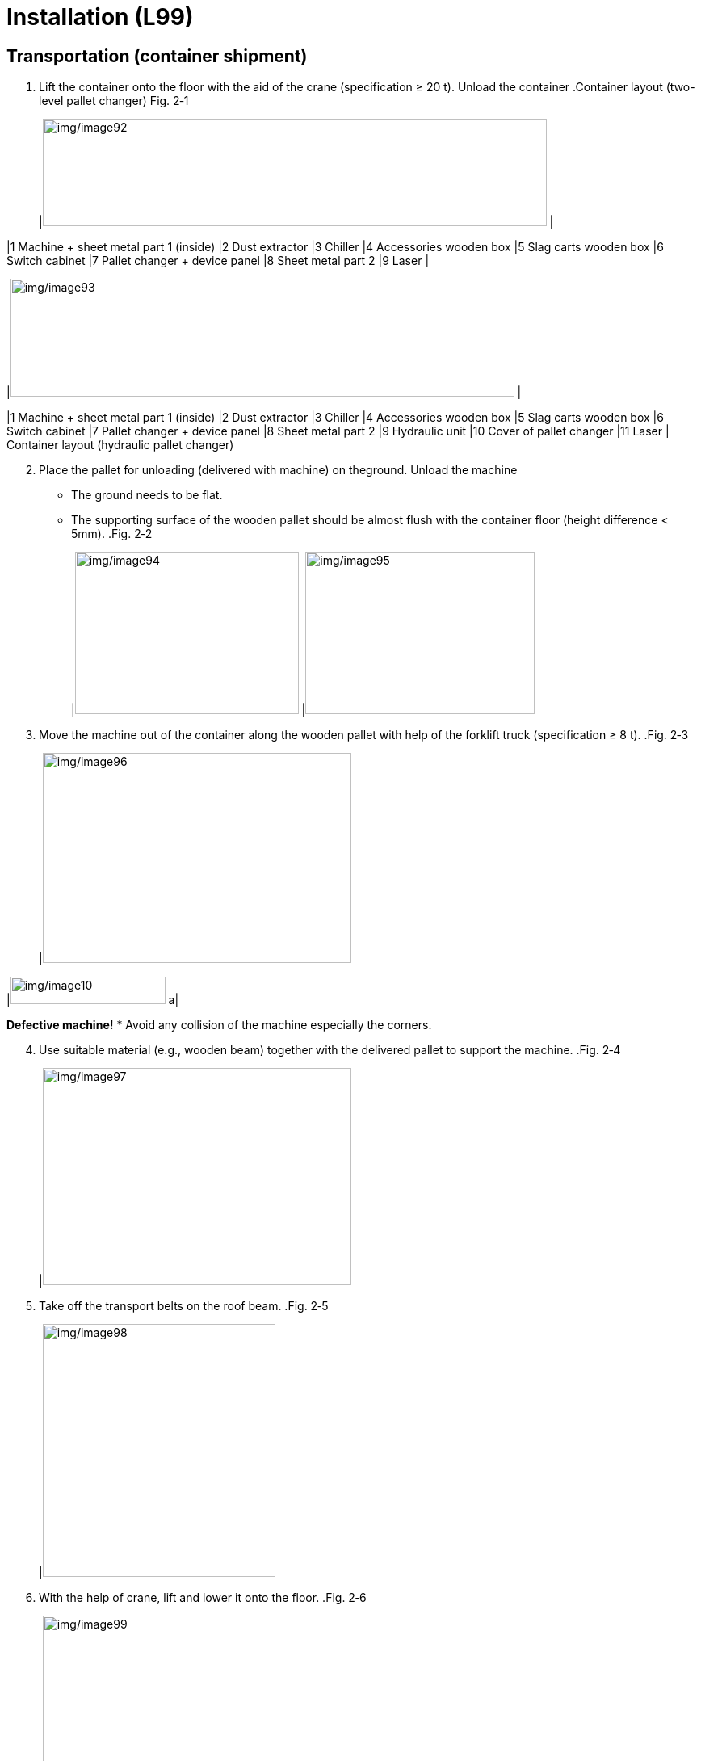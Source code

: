 
= Installation (L99)


== Transportation (container shipment)

[arabic]
. Lift the container onto the floor with the aid of the crane (specification ≥ 20 t).
Unload the container
.Container layout (two-level pallet changer) Fig. 2‑1
[width="100%",cols="50%,50%",options="header",]
|image:img/image92.png[img/image92,width=624,height=133] |

|1 Machine + sheet metal part 1 (inside) |2 Dust extractor
|3 Chiller |4 Accessories wooden box
|5 Slag carts wooden box |6 Switch cabinet
|7 Pallet changer + device panel |8 Sheet metal part 2
|9 Laser |
[width="100%",cols="50%,50%",options="header",]
|image:img/image93.png[img/image93,width=624,height=146] |

|1 Machine + sheet metal part 1 (inside) |2 Dust extractor
|3 Chiller |4 Accessories wooden box
|5 Slag carts wooden box |6 Switch cabinet
|7 Pallet changer + device panel |8 Sheet metal part 2
|9 Hydraulic unit |10 Cover of pallet changer
|11 Laser |
Container layout (hydraulic pallet changer)
[arabic, start=2]
. Place the pallet for unloading (delivered with machine) on theground.
Unload the machine
* The ground needs to be flat.
* The supporting surface of the wooden pallet should be almost flush with the container floor (height difference < 5mm).
.Fig. 2‑2
[width="100%",cols="48%,52%",options="header",]
|image:img/image94.png[img/image94,width=277,height=201] |image:img/image95.png[img/image95,width=284,height=201]

[arabic, start=3]
. Move the machine out of the container along the wooden pallet with help of the forklift truck (specification ≥ 8 t).
.Fig. 2‑3
[width="100%",cols="100%",options="header",]
|image:img/image96.png[img/image96,width=382,height=260]

[width="100%",cols="35%,65%",options="header",]
|image:img/image10.png[img/image10,width=192,height=34] a|

*Defective machine!*
* Avoid any collision of the machine especially the corners.
[arabic, start=4]
. Use suitable material (e.g., wooden beam) together with the delivered pallet to support the machine.
.Fig. 2‑4
[width="100%",cols="100%",options="header",]
|image:img/image97.png[img/image97,width=382,height=269]

[arabic, start=5]
. Take off the transport belts on the roof beam.
.Fig. 2‑5
[width="100%",cols="100%",options="header",]
|image:img/image98.png[img/image98,width=288,height=313]

[arabic, start=6]
. With the help of crane, lift and lower it onto the floor.
.Fig. 2‑6
[width="100%",cols="100%",options="header",]
|image:img/image99.png[img/image99,width=288,height=374]

[width="100%",cols="35%,65%",options="header",]
|image:img/image10.png[img/image10,width=192,height=34] a|

*Defective machine!*
* Check if the machine is tilted during the lifting work.
* Lower the machine onto the floor slowly.
[arabic, start=7]
. Remove three claddings in the order of 1 to 2.
.Fig. 2‑7
[width="100%",cols="100%",options="header",]
|image:img/image100.png[img/image100,width=382,height=187]

[arabic, start=8]
. Undo the screws at the 6x machine feet.
. Lift and lower the machine onto 4x armored rollers with the aid of crane.
* With the indoor crane, the transportation work would become much easier.
.Fig. 2‑8
[width="100%",cols="100%",options="header",]
|image:img/image101.png[img/image101,width=382,height=220]

[arabic, start=10]
. Transport machine to the installation site with the help of forklift truck.
. Use some suitable material to lay a slope at the exit of the container.
Unload the pallet changer
.Fig. 2‑9
[width="100%",cols="100%",options="header",]
|image:img/image102.png[img/image102,width=382,height=199]

[arabic, start=12]
. The forklift goes inside the container and move the wooden box of pallet changer out of the container.
* The forklift with a permitted transport weight of more than4 ton can be used.
* The height and width of the forklift must be less than the container’s.
.Fig. 2‑10
[width="100%",cols="100%",options="header",]
|image:img/image103.png[img/image103,width=336,height=356]

[arabic, start=13]
. Move the dust extractor out of the container with the forklift.
Unload the dust extractor,
laser &chiller
[width="100%",cols="35%,65%",options="header",]
|image:img/image10.png[img/image10,width=192,height=34] a|

*Defective dust extractor!*
* Be careful of the collision between dust extractor and roof when transporting the dust extractor.
.Unload the dust extractor Fig. 2‑11
[width="100%",cols="100%",options="header",]
|image:img/image104.png[img/image104,width=336,height=336]

[arabic, start=14]
. Move the laser out of the container.
[width="100%",cols="35%,65%",options="header",]
|image:img/image10.png[img/image10,width=192,height=34] a|

*Defective laser device!*
* Avoid any minor collision/vibration of the laser device.
* Set down the laser device at the installation site with utmost care.
[arabic, start=15]
. Move the chiller out of the container with the forklift.
[width="100%",cols="100%",options="header",]
|image:img/image105.png[img/image105,width=336,height=351]

Unload the chiller Fig. 2‑12
[arabic, start=16]
. Remove nails and then unload the wooden boxes above pallet changer with the aid of forklift.
Unload wooden boxes
above the pallet changer
.Remove nails Fig. 2‑13
[width="100%",cols="100%",options="header",]
|image:img/image106.png[img/image106,width=382,height=277]


== Removing, mounting protective plates

Plate order
.Left side of the machine Fig. 2‑14
[width="100%",cols="100%",options="header",]
|image:img/image107.png[img/image107,width=403,height=165]

.Right side of machine Fig. 2‑15
[width="100%",cols="100%",options="header",]
|image:img/image108.png[img/image108,width=403,height=179]

.Fig. 2‑16
[width="100%",cols="^50%,^50%",options="header",]
|image:img/image109.png[img/image109,width=292,height=222] |image:img/image110.png[img/image110,width=294,height=222]

|Front side of machine |Rear side of machine
* The protective plates without number can be removed separately.
[arabic]
. When removing the protective plates, always start with plate number 1.
Dismount and mount the
left side of the machine
[arabic, start=2]
. Remove the other protective plates in the specified order.
. Loosen screws on the respective protective plate.
. lift it up and off.
* No screws on the top.
.Fig. 2‑17
[width="100%",cols="100%",options="header",]
|image:img/image111.png[img/image111,width=624,height=267]

[arabic, start=5]
. When mounting, the protective plates are fitted in the reverseorder.
. Loosen the screws on the top.
Dismount and mount the
right side of machine, top
.Fig. 2‑18
[width="100%",cols="100%",options="header",]
|image:img/image112.jpg[img/image112,width=379,height=267]

[arabic, start=7]
. Loosen the screws on the front-right corner.
.Fig. 2‑19
[width="100%",cols="100%",options="header",]
|image:img/image113.png[img/image113,width=382,height=336]

[arabic, start=8]
. Lift the protective plate, thereby guiding it out of the function bar.
.Function bar Fig. 2‑20
[width="100%",cols="100%",options="header",]
|image:img/image114.png[img/image114,width=624,height=256]

[arabic, start=9]
. When mounting:
* Hang the protective plate on the supporting structure.
* Press the protective plates downwards and lock it into function bar.
[arabic, start=10]
. Remove the screws on the respective protective plates.
Dismount and mount the
right side of machine,
bottom
[arabic, start=11]
. Pull the protective plate downwards and remove it.
.Fig. 2‑21
[width="100%",cols="100%",options="header",]
|image:img/image115.png[img/image115,width=624,height=256]

* Curtain screens can be removed separately, or together with lower protective plates.
* To mount wedge mounts, only three protective lower plates need to be removed.
[arabic, start=12]
. When mounting, fit the protective plates in the reverse order.

== Drilling holes

.L99S02 machine Fig. 2‑22
[width="100%",cols="100%",options="header",]
|image:img/image116.png[img/image116,width=624,height=346]

The most recent released version of the drilling films is always located in the CAD library.
Drilling films in the CAD
library
*Drilling films*:
* X3: 93630-98-A10.
Condition
* The floor requirements at the installation site comply with the installation requirements.
Means, Tools, Materials
* HILTI drill with drill bit:
* Φ 22 mm (machine).
* Φ 24 mm (hydraulic pallet changer).
* Φ 10 mm (two-level pallet changer start post, light barriers).
* Φ 6 mm (cable ducts).
* Press-out device HDM 330 CR/CB (HILTIHit HY200), Mat. no. 1776480.
* HILTI multi-line/combination laser PM 4 with accessories:
* Laser, Mat. no. 1844156.
* Metric target plate, PMA 54, Mat. no. 1659753.
* Tripod PMA 29, Mat. no. 1789394.
* PUSA60 laser protective glasses, Mat no. 1659762.
* Drilling film.
* Do not put down the machine without wedge mounts or wooden beams.
* When using armored rollers, hydraulic hoisting jacks are req-uired to position and align the machine at the installation site.
[arabic]
. Mark the machine origin in accordance with the installation plan.
. Mark the longitudinal and transverse directions of the machine on the floor. Either:
* With the aid of a cross laser.
* Mark the lines on the floor by hand.
.Drilling template for L99X3 with Hydraulics Pallet Changer Fig. 2‑23
[width="100%",cols="34%,33%,33%",options="header",]
|image:img/image117.jpeg[img/image117,width=628,height=247] | |

|A Machine zero point |1 Drilling foil 1 |2 Drilling foil 2
* Drill the holes for the hydraulic pallet changer (S02) according to the foundation plan or after the hydraulic pallet changer is positioned.
* The bore holes for two-level pallet changer will be drilled later in “link:#installing-the-two-level-pallet-changer[Installing the two-level pallet changer]”, pg. xxx.
[arabic, start=3]
. Place drilling film 1 at the machine zero point and along the longitudinal and transverse direction.
.Fig. 2‑24
[width="100%",cols="100%",options="header",]
|image:img/image118.png[img/image118,width=382,height=238]

[arabic, start=4]
. Use adhesive tape to secure drilling film 1 to the floor on the front side.
. Carefully smooth out any creases from the front to the rear (e.g. using a brush), while at the same time making sure the foil is positioned correctly.
. Use adhesive tape to secure drilling film 1 to the floor on the lengthways side.
. Use the film markings to position and align drilling film 2.
. Use adhesive tape to secure drilling film 2 to the floor.
. Mark all bore holes which are designated on the floor as follows (see also key on the drilling film):
* Perform control measurements from the zero point to the furthest points (see foundation plan for dimensions).
* Perform diagonal control measurements to prevent trapezoidal displacement (see foundation plan for dimensions, tolerance ±2 mm).
[arabic, start=10]
. Detach the adhesive strips from the drilling templates and carefully roll them back up again.
. Drill all the bore holes for machine and hydraulic pallet changer.
* Φ 22 mm drill bit for machine.
* Φ 24 mm drill bit for hydraulic pallet changer.
* 125 mm drilling depth.
[arabic, start=12]
. Clean the bore holes thoroughly using a vacuum cleaner.
. Glue in the anchor for the machine and the pallet changer, using a L-square to ensure the screw is vertical to the floor in X and Y directions.
.Fig. 2‑25
[width="100%",cols="50%,50%",options="header",]
|image:img/image119.png[img/image119,width=382,height=256] |

|1 Bolt |2 Anchor
[arabic, start=14]
. Remove the excess glue on the floor after it has completely solidified.
. Before positioning the machine, use a crossline laser to levelthe installation points of the anchors.
* Draw all measured points on a piece of paper. The highest position is marked as "0". Use the 2 mm thick shim plates according to the values to align other points to an accuracy of ±1 mm.
[arabic, start=16]
. Adjust each wedge mount to the lowest limit.
. Place a 10 mm thick plate under all wedge mounts.
.Fig. 2‑26
[width="100%",cols="50%,50%",options="header",]
|image:img/image120.png[img/image120,width=382,height=188] |

|1 Shim plates (if necessary) |2 The 10 mm thick plate

== Positioning the machine

Conditions
* Holes have been drilled according to the installation plan (see “link:#drilling-holes[Drilling holes]”, pg. xxx).
* The cover sheets for access to wedge mounts have been disassembled (see “link:#removing-mounting-protective-plates[Removing&#44; mounting protective plates]”, pg. xxx).
Means, Tools, Materials
* Standard tool set, mat. no. 0135600.
[width="100%",cols="35%,65%",options="header",]
|image:img/image2.png[img/image2,width=192,height=33] a|

*Risk of injury due to oscillating machine!*
* Do not step on the machine if it is hanging on the crane.
[arabic]
. Transport the machine to installation site with the aid of forklift or indoor crane.
Position the machine
* For domestic version, the wooden beam of switch cabinetmust be removed before positioning the machine.
[arabic, start=2]
. Position the machine and lower it onto the wedge mounts L1/L3/L4/L6 (L2 and L5 must not touch the machine).
.Installation points for L99S02 machine Fig. 2‑27
[width="100%",cols="100%",options="header",]
|image:img/image116.png[img/image116,width=624,height=346]

.Three disassembled cover sheets Fig. 2‑28
[width="100%",cols="100%",options="header",]
|image:img/image121.png[img/image121,width=382,height=192]

[arabic, start=3]
. Make sure the bolts can be screwed into anchors and there must be a gap between the bolt and the machine feet.
. Screw the bolts along with eccentric disk, three washers and lock nut, but do not yet tighten.
.Fig. 2‑29
[width="100%",cols="100%",options="header",]
|image:img/image122.png[img/image122,width=382,height=255]

[arabic, start=5]
. Align the machine in X and Y directions.
* Zero line is the cladding edge not the machine edge.
* A crowbar is needed to move the machine.
.Fig. 2‑30
[width="100%",cols="100%",options="header",]
|image:img/image123.png[img/image123,width=382,height=264]

[arabic, start=6]
. Label the position of the transport belts.
. Remove the transport belts.
.Fig. 2‑31
[width="100%",cols="100%",options="header",]
|image:img/image124.png[img/image124,width=382,height=227]

[arabic, start=8]
. Remove the eyebolts (2x) on left side.
.Fig. 2‑32
[width="100%",cols="100%",options="header",]
|image:img/image125.png[img/image125,width=382,height=230]

[arabic, start=9]
. Remove transport securing device at the left and right of the X axis.
.X axis transport securing device Fig. 2‑33
[width="100%",cols="100%",options="header",]
|image:img/image126.png[img/image126,width=382,height=235]

[arabic, start=10]
. Remove the transport securing device of the Y axis.
.Y axis transport securing device Fig. 2‑34
[width="100%",cols="100%",options="header",]
|image:img/image127.png[img/image127,width=382,height=276]

[arabic, start=11]
. Tighten the two screws to fix the protective cover.
* Loctite 243 must be used.
.Fig. 2‑35
[width="100%",cols="100%",options="header",]
|image:img/image128.png[img/image128,width=382,height=286]


== Installing left machine frame and X chain (container shipment)

Conditions
* The machine has been positioned correctly.
[width="100%",cols="35%,65%",options="header",]
|image:img/image2.png[img/image2,width=192,height=33] a|

*Risk of the injury due to the heavy machine frame!*
* Do not install the left machine frame by less than two people.
[arabic]
. Fit four supporting brackets and check the leveling of them.
Assemble the left
supporting structure
.Supporting brackets (4x) Fig. 2‑36
[width="100%",cols="100%",options="header",]
|image:img/image129.png[img/image129,width=382,height=179]

[arabic, start=2]
. Assemble the left frame one after another.
* Guide the left frame into the lower screws.
* Fit the left frame to the supporting brackets.
* Screw in the other screws for the frame.
.Disassembled parts for L99X3 Fig. 2‑37
[width="100%",cols="50%,50%",options="header",]
|image:img/image130.png[img/image130,width=382,height=395] |

|1 Machine frame, rear |2 Machine frame, front
.Fit left frame Fig. 2‑38
[width="100%",cols="100%",options="header",]
|image:img/image131.png[img/image131,width=382,height=205]

.Screws for left frame Fig. 2‑39
[width="100%",cols="100%",options="header",]
|image:img/image132.png[img/image132,width=382,height=257]

[arabic, start=3]
. Check the leveling for the left frame.
. Tighten all the screws.
. Remove the shipping supporting device.
Install X chain
[arabic, start=6]
. Remove two securing devices for X chain.
.Securing device Fig. 2‑40
[width="100%",cols="50%,50%",options="header",]
|image:img/image133.png[img/image133,width=382,height=243] |

|1 Shipping bracket |2 Securing device for X chain
[arabic, start=7]
. Shift the X chain outwards.
.Fig. 2‑41
[width="100%",cols="100%",options="header",]
|image:img/image134.png[img/image134,width=382,height=218]

[arabic, start=8]
. Fit the X cable holder to the motion unit.
* Two screws under the cable holder
.Fit the X cable holder Fig. 2‑42
[width="100%",cols="52%,48%",options="header",]
|image:img/image135.png[img/image135,width=319,height=268] |image:img/image136.png[img/image136,width=296,height=268]

[arabic, start=9]
. Using Loctite 243, fit the X chain to left cladding box.
.Fig. 2‑43
[width="100%",cols="100%",options="header",]
|image:img/image137.png[img/image137,width=382,height=199]

[arabic, start=10]
. Fit the instrument panel by screws.
Install the instrument panel
.Fig. 2‑44
[width="100%",cols="100%",options="header",]
|image:img/image138.png[img/image138,width=382,height=229]

[arabic, start=11]
. Fit the duct-holder on right side of the instrument panel.
.Fig. 2‑45
[width="100%",cols="100%",options="header",]
|image:img/image139.png[img/image139,width=382,height=207]


== Rough aligning

* Miniature level NT-11 (1/1000), mat. no. 1827157.
* Standard tool set, mat. no. 0135600.
* Wrench socket, long, 24 mm AF, mat. no. 0356860.
[arabic]
. Push the motion unit to the rear by hand in the middle.
Roughly aligning the
machine
* When the machine has no power supply, the motion unit can be moved manually only if the motor’s power supply cable is disconnected.
* Two people are recommended to manually move the motion unit.
.Power supply for X1&X2 motor Fig. 2‑46
[width="100%",cols="100%",options="header",]
|image:img/image11.png[img/image11,width=382,height=216]

[arabic, start=2]
. Remove the bellows of the guides in X direction and Y direction to ensure access to the measuring points.
* For all of the following values, see the inclination value column in the data sheet in the folder for the TRUMPF service engineer.
.Measuring points for L99X3 Fig. 2‑47
[width="100%",cols="100%",options="header",]
|image:img/image140.png[img/image140,width=566,height=688]

[arabic, start=3]
. Use a miniature level to adjust the machine at measuring points M2 (lengthwise), M7 (crosswise) and M5 (lengthwise) in accordance with the specified values listed in the folder for the TRUMPF service engineer.
* The miniature level must be zeroed first.
.Fig. 2‑48
[width="100%",cols="50%,50%",options="header",]
|image:img/image141.png[img/image141,width=382,height=279] |

|1 Measuring point display |2 Exterior markings for the miniature level
[arabic, start=4]
. Set the measuring point M2 by adjusting wedge mount L3 or L1.
.Miniature level on measuring point M2 Fig. 2‑49
[width="100%",cols="100%",options="header",]
|image:img/image142.png[img/image142,width=382,height=238]

[arabic, start=5]
. Set the measuring point M7 by adjusting wedge mount L4.
.Miniature level on measuring point M7 Fig. 2‑50
[width="100%",cols="100%",options="header",]
|image:img/image143.png[img/image143,width=382,height=259]

[arabic, start=6]
. Set the measuring point M5 by adjusting wedge mount L6.
.Miniature level on measuring point M5 Fig. 2‑51
[width="100%",cols="100%",options="header",]
|image:img/image144.png[img/image144,width=382,height=255]

[arabic, start=7]
. Check if there is a gap between the wedge mount and machine feet.
. If there is a gap, raise the corresponding wedge mount to touch the machine feet without changing the alignment.
* Position the dial gauge with a magnetic support on the machine and zero the dial gauge against the shim plate on the factory floor.
.Fig. 2‑52
[width="100%",cols="100%",options="header",]
|image:img/image145.jpeg[img/image145,width=382,height=397]

[arabic, start=9]
. Further work:
* Install switch cabinet.
* Install the dust extractor and the process cooler.
* Establish the gas and electrical connections.
* Install the laser.
* Lay the laser light cable.
* Finely align the machine.

== Installing switch cabinet

* Standard tool set, mat. no. 0135600.
* A magnetic spirit level.
[arabic]
. Remove the wooden pallet of the switch cabinet.
Container shipment
version
[arabic, start=2]
. Lower the switch cabinet onto the floor with the aid of forklift.
.Fig. 2‑53
[width="100%",cols="100%",options="header",]
|image:img/image146.png[img/image146,width=276,height=307]

[arabic, start=3]
. Position the switch cabinet in accordance with the installationlayout.
* Ensure accessibility to the wedge mount L3.
* The switch cabinet is about 10 mm away from the machine.
.Fig. 2‑54
[width="100%",cols="100%",options="header",]
|image:img/image147.png[img/image147,width=628,height=233]

[arabic, start=4]
. Fix the wheels and adjust the feet of switch cabinet (size 22mm) to ensure the wheels not touching the floor.
. Use a spirit level to check the switch cabinet for leveling and readjust four feet if necessary.
. Fit the cable entry to the switch cabinet.
.Fig. 2‑55
[width="100%",cols="100%",options="header",]
|image:img/image148.png[img/image148,width=382,height=267]

* The cables through the cable entry will be connected in chapter “link:#establishing-gas-electrical-connection[Establishing gas & electrical connection]”, pg. xxx.
Condition
Domestic shipment
* The wooden beam for securing switch cabinet has been removed.
[arabic, start=7]
. Adjust four feet of the switch cabinet (size 22 mm) to ensure they touch the floor.
. Remove the securing belts and brackets for the switch cabinet.
.Fig. 2‑56
[width="100%",cols="100%",options="header",]
|image:img/image149.png[img/image149,width=382,height=254]

[arabic, start=9]
. Check the position of the machine:
* Ensure accessibility to the wedge mount L3.
* The switch cabinet is approximately 10 mm away from the machine.
.Fig. 2‑57
[width="100%",cols="100%",options="header",]
|image:img/image150.png[img/image150,width=382,height=229]

[arabic, start=10]
. Use a spirit level to check the switch cabinet for leveling and readjust four feet if necessary.
. Fix the cable holder at the bottom of the switch cabinet and align the cables.
.Cable holder Fig. 2‑58
[width="100%",cols="100%",options="header",]
|image:img/image151.png[img/image151,width=382,height=217]


== Installing the dust extractor and chiller

* Standard tool set, mat. no. 0135600.
Install the dust extractor
[arabic]
. Position dust extractor according to the installation layout.
.Fig. 2‑59
[width="100%",cols="100%",options="header",]
|image:img/image152.png[img/image152,width=624,height=304]

[arabic, start=2]
. Mount and connect the suction tubes, using the bracket to support it.
.Fig. 2‑60
[width="100%",cols="100%",options="header",]
|image:img/image153.png[img/image153,width=382,height=258]

[arabic, start=3]
. Position the cable ducts between dust extractor and process cooler.
. Lay all the cables and compressed air line in the cable ducts.
.Example Fig. 2‑61
[width="100%",cols="100%",options="header",]
|image:img/image154.png[img/image154,width=382,height=162]

[arabic, start=5]
. Connect the ground cable.
.Grounding Fig. 2‑62
[width="100%",cols="100%",options="header",]
|image:img/image155.png[img/image155,width=382,height=195]

[arabic, start=6]
. Connect the compressed air line to compressed air distribution.
.Compressed air distribution Fig. 2‑63
[width="100%",cols="100%",options="header",]
|image:img/image156.png[img/image156,width=382,height=195]

[arabic, start=7]
. Connect the cables of the dust extractor inside the switch cabinet according to marks.
.Terminal for the dust extractor Fig. 2‑64
[width="100%",cols="100%",options="header",]
|image:img/image157.png[img/image157,width=336,height=226]

[arabic, start=8]
. Position the chiller according to the installation layout.
Install the chiller
.Fig. 2‑65
[width="100%",cols="100%",options="header",]
|image:img/image158.png[img/image158,width=288,height=331]

* Due to different device widths of the auxiliary units, this could not be set up flush.
* The intended breakouts in cable ducts only fit if the instal-laion is done in accordance with the installation layout.
[arabic, start=9]
. Position the cable ducts between the machine, laser and chiller.
.Fig. 2‑66
[width="100%",cols="100%",options="header",]
|image:img/image159.png[img/image159,width=382,height=215]

[arabic, start=10]
. Lay the water hoses in the cable ducts.
. Connect the water hoses to the connector of the machine cooling line.
.Fig. 2‑67
[width="100%",cols="100%",options="header",]
|image:img/image160.png[img/image160,width=382,height=277]

.Connector of machine cooling line Fig. 2‑68
[width="100%",cols="100%",options="header",]
|image:img/image161.png[img/image161,width=382,height=213]

* The cooling line between the chiller and the laser is connected in chapter “link:#unloading-and-installing-the-laser-device-fd91[Unloading and installing the laser device (FD90/FD91)]”, pg. xxx.
[arabic, start=12]
. Bring the cables of the chiller into the switch cabinet and connect them according to the marks.
.Fig. 2‑69
[width="100%",cols="50%,50%",options="header",]
|image:img/image162.png[img/image162,width=187,height=249] |image:img/image163.png[img/image163,width=187,height=249]

[arabic, start=13]
. Fill the DI water in the chiller’s tank.
* For the DI water requirement, see the Installation conditions of the machine.
[arabic, start=14]
. Remove the cover of the chiller.
. Bleed the pump with the aid of vent plug.
.Vent plug Fig. 2‑70
[width="100%",cols="100%",options="header",]
|image:img/image164.png[img/image164,width=288,height=255]

[arabic, start=16]
. Put the chiller into operation (see “link:#putting-the-chiller-into-operation[Putting the chiller into ope-ration]”, pg. xxx).

== Establishing gas & electrical connection

* Standard tool set, mat. no. 0135600.
[arabic]
. Connect oxygen, nitrogen, sealing gas and compressed air line from machine to the instrument panel.
Establish gas & lubricationoil connection
(only container shipment)
[arabic, start=2]
. Connect the hoses for lubrication system.
.Fig. 2‑71
[width="100%",cols="50%,50%",options="header",]
|image:img/image165.png[img/image165,width=382,height=241] |

|1 compressed air |2 nitrogen
|3 oxygen |4 sealing gas
|5 lubrication oil hoses |
* No sealing gas for KL59 until 6kw.
* No sealing gas for BM111.
[arabic, start=3]
. Connect the cutting gas line inside the chain holder.
.Fig. 2‑72
[width="100%",cols="100%",options="header",]
|image:img/image166.png[img/image166,width=382,height=232]

[arabic, start=4]
. Connect the cables going through the cable entry:
Establish electrical
connections
(only container shipment)
* Lay the CANBUS (purple) and EtherCAT (green) through the upper cable duct.
* Lay the four signal cables (grey and yellow) through the middle cable duct.
.Fig. 2‑73
[width="100%",cols="100%",options="header",]
|image:img/image167.png[img/image167,width=382,height=318]

* Cross wiring on the terminal is prohibited.
[arabic, start=5]
. Connect the CANBUS (only KL59).
.Connection for CANBUS (only KL59) Fig. 2‑74
[width="100%",cols="100%",options="header",]
|image:img/image168.png[img/image168,width=382,height=234]

[arabic, start=6]
. Connect cables on the terminal according to the label.
* Cross wiring on the terminal is prohibited.
.Fig. 2‑75
[width="100%",cols="100%",options="header",]
|image:img/image169.png[img/image169,width=382,height=189]

[arabic, start=7]
. Connect power cables as well as encoder cables from the cable entry to the four servo drives.
* Don’t disconnect the battery (if equipped) for the encoderwhile connecting the encoder cables.
.Fig. 2‑76
[width="100%",cols="100%",options="header",]
|image:img/image170.png[img/image170,width=382,height=280]

[arabic, start=8]
. Fit the encoder battery to Y and Z servo drive.
.Fig. 2‑77
[width="100%",cols="50%,50%",options="header",]
|image:img/image171.png[img/image171,width=382,height=321] |

|1 Y servo drive |2 Z servo drive
[arabic, start=9]
. Bring the cables in the machine opening into the switch cabinet.
.Fig. 2‑78
[width="100%",cols="50%,50%",options="header",]
|image:img/image172.png[img/image172,width=179,height=220] |image:img/image173.png[img/image173,width=181,height=220]

[arabic, start=10]
. Fix the cables and hoses with cable ties.
.Fig. 2‑79
[width="100%",cols="100%",options="header",]
|image:img/image174.png[img/image174,width=382,height=256]

[arabic, start=11]
. Pull the cables in the machine front-left foot into the switch cabinet.
.Cables in machine front-left foot Fig. 2‑80
[width="100%",cols="100%",options="header",]
|image:img/image175.png[img/image175,width=382,height=262]

[arabic, start=12]
. If necessary, roll up the excess cables respectively in the switch cabinet.
.Fig. 2‑81
[width="100%",cols="100%",options="header",]
|image:img/image176.png[img/image176,width=382,height=191]

[arabic, start=13]
. Connect all the cables inside the switch cabinet including ground cables according to the labels.
. Fit the warning lamp and have its cable connected.
.Fig. 2‑82
[width="100%",cols="100%",options="header",]
|image:img/image177.png[img/image177,width=336,height=321]

[arabic, start=15]
. Pull the oxygen, nitrogen and compressed air supply line to the instrument panel and connect them.
Establish gas supply
* Only connect the qualified gas.
* Purge gas hoses before connection.
.Fig. 2‑83
[width="100%",cols="50%,50%",options="header",]
|image:img/image178.png[img/image178,width=181,height=273] |image:img/image179.png[img/image179,width=183,height=273]

|1 compressed air |2 nitrogen
|3 oxygen |
[arabic, start=16]
. Bring the customer’s main power supply cables into position (specialist company for electrical installation) and have them connected to the main switch.
Establish main power
supply
* See installation condition in operator manual for power supply cable details.
.Fig. 2‑84
[width="100%",cols="100%",options="header",]
|image:img/image180.png[img/image180,width=382,height=312]

[arabic, start=17]
. Fit the power supply cables to the fixture.
.Power supply cable fixture Fig. 2‑85
[width="100%",cols="100%",options="header",]
|image:img/image181.png[img/image181,width=382,height=249]


== Unloading and installing the laser device (FD91)

Means, Tools, Materials
* Standard tool set, mat. no. 0135600.
* A magnetic spirit level.
[width="100%",cols="35%,65%",options="header",]
|image:img/image10.png[img/image10,width=192,height=34] a|

*Defective laser device!*
* Avoid any minor collision/vibration of the laser device.
* Set down the laser device at the installation site with utmost care.
[arabic]
. Unload the laser out of the container.
Unload the laser
(container shipment)
[arabic, start=2]
. Transport the laser to the installation site.
. Unpack the laser.
. Check the shockwatch indicator and tiltwatch label.
* The shock indicator turning red indicates too much vibration during transport.
* The balls in the tiltwatch label should be in the correct position.
.Fig. 2‑86
[width="100%",cols="100%",options="header",]
|image:img/image182.png[img/image182,width=382,height=212]

[arabic, start=5]
. Remove the transport belts and assistant securing wooden bars.
Unload the laser
(domestic shipment)
.Transport device Fig. 2‑87
[width="100%",cols="55%,45%",options="header",]
|image:img/image183.png[img/image183,width=382,height=240] |

|1 Assistant securing wooden bar |2 transport belts (2x)
|3 Assistant securing wooden bar |4 LLK and cables
[arabic, start=6]
. Cut off cable ties for cables and the LLK.
.Fig. 2‑88
[width="100%",cols="45%,55%",options="header",]
|image:img/image184.png[img/image184,width=265,height=249] |image:img/image185.png[img/image185,width=332,height=249]

[arabic, start=7]
. Using a crane or a forklift, lift the laser out of the transport device, meanwhile pay attention to the LLK and cables.
[width="100%",cols="35%,65%",options="header",]
|image:img/image10.png[img/image10,width=192,height=34] a|

*Defective LLK due to tight bend radius or twisting!*
* Do not go under the minimum bend radius of 100 mm.
* Do not twist the LLK.
[arabic, start=8]
. Remove the transport devices.
. Check the shock indicator and tiltwatch label.
* The shock indicator turning red indicates too much vibration during transport.
* The balls in the tiltwatch label should be in the correct position.
.Fig. 2‑89
[width="100%",cols="100%",options="header",]
|image:img/image182.png[img/image182,width=382,height=212]

[arabic, start=10]
. Position the laser according to the installation layout with the aid of forklift.
Position and connect the
laser device
* The wheels of the laser can be used for moving at the installation site.
[arabic, start=11]
. Fix the wheels of the laser.
. Use a spirit level to check the laser for leveling and adjust by shim plate if necessary.
. Lay water hoses between the chiller and laser, and then have them connected.
.Fig. 2‑90
[width="100%",cols="50%,50%",options="header",]
|image:img/image186.png[img/image186,width=288,height=311] |

|1 Cooling water, supply |2 Power supply
|3 Ethernet |4 EtherCAT
|5 Cooling water, return |6 Signal cables
|7 LLK |
* Pay attention to the cooling water supply and return.
* See the cooling water schematic for details.
* Interface (EtherNET, signal cables) depends on configurations.
[arabic, start=14]
. Open the door of the laser.
. Bring the chiller start signal cable into the laser and have it connected.
.Fig. 2‑91
[width="100%",cols="100%",options="header",]
|image:img/image187.png[img/image187,width=288,height=293]

[arabic, start=16]
. Close the door.
. Bring cables of the laser (except LLK) inside the switch cabinet and have them connected:
* Power supply cable and ground cable.
* Ethernet cable.
* EtherCAT cable.
* Signal cables.
.Power supply cable and ground cable Fig. 2‑92
[width="100%",cols="100%",options="header",]
|image:img/image188.png[img/image188,width=288,height=303]

.Fig. 2‑93
[width="100%",cols="^50%,^50%",options="header",]
|image:img/image189.png[img/image189,width=307,height=230] |image:img/image190.png[img/image190,width=307,height=230]

|Ethernet |EtherCAT
.Signal cables Fig. 2‑94
[width="100%",cols="100%",options="header",]
|image:img/image191.png[img/image191,width=382,height=179]

[arabic, start=18]
. Further work: Lay the laser light cable of TruFiber (see “link:#laying-of-trufiber-llk-with-cutting-unit[Laying of TruFiber LLK with cutting unit]”, pg. xxx).

== Laying of TruFiber LLK with cutting unit

Conditions
* Laser device was positioned.
* The left guard plates have been removed.
* The motion unit has been moved to the rear.
Means, Tools, Materials
* Cable ties.
[width="100%",cols="35%,65%",options="header",]
|image:img/image10.png[img/image10,width=192,height=34] a|

*Defective LLK due to tight bend radius or twisting!*
* Do not go under the minimum bend radius of 100mm.
* Position the LLK to be free of torsion.
[width="100%",cols="35%,65%",options="header",]
|image:img/image10.png[img/image10,width=192,height=34] a|

*Defective cutting unit due to opened cutting unit!*
* Do no separate the cutting unit from the LLK.
[arabic]
. Lay the laser light cable of TruFiber.
Lay LLK
(domestic shipment)
Lay the excess LLK in the cable duct, depending on your estimation.
.Fig. 2‑95
[width="100%",cols="100%",options="header",]
|image:img/image192.png[img/image192,width=382,height=209]

* Pay attention to the bending radius of LLK and don’t twistit either.
[arabic, start=2]
. Remove protective covers of the cutting unit.
Lay LLK with cutting unit
(container shipment)
[arabic, start=3]
. Remove the protective covers (black) from the motion unit.
.Fig. 2‑96
[width="100%",cols="100%",options="header",]
|image:img/image193.png[img/image193,width=382,height=225]

[arabic, start=4]
. Unroll the LLK and lay it straight to be free of tension and torsion.
.Fig. 2‑97
[width="100%",cols="100%",options="header",]
|image:img/image194.png[img/image194,width=382,height=400]

[arabic, start=5]
. Lay the excess LLK in the cable duct according to the mark or depending on your estimation.
.Fig. 2‑98
[width="100%",cols="61%,39%",options="header",]
|image:img/image192.png[img/image192,width=377,height=207] |image:img/image195.png[img/image195,width=232,height=207]

[arabic, start=6]
. Take the cutting unit (with LLK) from the protective foam.
. Carefully thread the cutting unit (with LLK) through the supporting structure.
.Fig. 2‑99
[width="100%",cols="100%",options="header",]
|image:img/image196.png[img/image196,width=382,height=284]

[arabic, start=8]
. Fit the cutting unit.
* For BM111, tighten four screws (17 Nm).
* For KL59, insert it to the flange adapter.
.Fig. 2‑100
[width="100%",cols="50%,>1%,>49%",options="header",]
|*BM111* a|
*KL59*
|image:img/image197.png[img/image197,width=268,height=316] |image:img/image198.png[img/image198,width=308,height=316] |

|1 Adapter plate | |3 Flange receptacle
|2 Signal amplifier | |
* If the signal amplifier of BM111 obstructs tightening the screws, dismantle it and reassemble it later.
[arabic, start=9]
. Guide LLK into Z energy chain.
. Place LLK along Y energy chain and secure it with clips.
. Place LLK along X energy chain and secure it with clips.
.Fig. 2‑101
[width="100%",cols="^34%,^33%,^33%",options="header",]
|image:img/image199.png[img/image199,width=195,height=264] |image:img/image200.png[img/image200,width=199,height=264] |image:img/image201.png[img/image201,width=195,height=264]

|Z energy chain |Y energy chain |X energy chain
[arabic, start=12]
. Remove the bellow segment of the LLK inside the Z energy chain.
.Fig. 2‑102
[width="100%",cols="100%",options="header",]
|image:img/image202.png[img/image202,width=255,height=289]

[arabic, start=13]
. Fix the LLK as well as compressed air and water hoses to duct-holder with cable ties.
.Fig. 2‑103
[width="100%",cols="100%",options="header",]
|image:img/image203.png[img/image203,width=382,height=263]

Establish connection for
[arabic, start=14]
. Connect cooling water hoses to the cutting unit.
* Cooling water supply and return can be arranged optionally.
[arabic, start=15]
. Connect the power supply cable, encoder cable and ground cable.
. Connect the compressed air and cutting gas.
.Fig. 2‑104
[width="100%",cols="53%,4%,43%",options="header",]
|image:img/image204.png[img/image204,width=265,height=288] |image:img/image205.png[img/image205,width=260,height=288] |

|1 Cooling water | |2 Power supply cable
|3 Encoder cable | |4 Cutting gas
|5 Compressed air | |6 PE
[arabic, start=17]
. Flush sealing gas line for 1 min with N~2~.
Establish connection for
[arabic, start=18]
. Connect the sealing gas line.
* No sealing gas for KL59 until 6 kw.
[arabic, start=19]
. Connect cooling water hoses to the LLK plug.
. Connect the remaining cables and hoses to the cutting unit：
* CAN bus.
* Compressed air.
* Cutting gas.
* Power supply.
.Fig. 2‑105
[width="100%",cols="55%,45%",options="header",]
|image:img/image206.png[img/image206,width=360,height=407] |

|1 Sealing gas (not equipped until 6 kw) |2 Cutting gas
|3 CoolLine (not equipped) |4 LLK
|5 Compressed air |6 CAN bus for motor of the collimator lens
|7 Cooling water |8 CAN bus for electronics of the cutting head
|9 Compressed air, lateral air blast |10 24V power supply
[arabic, start=21]
. Fix the cables and hoses with cable ties.
The follow-up work
[arabic, start=22]
. Mount the covers (black) of the motion unit.
. Mount the covers of the cutting unit.
. Check the beam tightness (see “link:#checking-the-beam-tightness[Checking the beam tightnes-s]”, pg. xxx).
. Switch on the machine.
. Carry out standard commissioning:
* Create a spot image in accordance with cutting unit (see "link:#creating-a-spot-image[Creating a spot image]", pg. xxx).
* Perform a tapeshot (see "link:#centering-the-beam-to-the-nozzle-tapeshot[Centering the beam to the noz-zle (Tapeshot)]", pg. xxx).
* Determine the focus position (see "link:#determining-the-focal-position[Determining the focal position]", pg. xxx).

== Fine aligning the machine

* The motion unit is already at the rear (X=3000).
* There is no gap between the wedge mount and the machine feet.
Means, Tools, Materials
* Miniature level NT-11 (1/1000), mat. no. 1827157.
− Optionally with BT extension retrofitting, mat. no. 2263603 (enables measurement outside the machine).
* Standard tool set, mat. no. 0135600.
* Standard measurement kit, mat. no. 0116140.
* Wrench socket, long, 24 mm AF, mat. no. 0356860.
* Wrench socket long, 19 mm AF, mat. no. 2090475.
* Longitudinal tolerance values: ±0.01 mm.
* Transverse values tolerance (M7, rear and front at X=400 mm): ±0.01 mm.
* When making corrections in the minus direction, the value to be attained must be exceeded by at least 0.05mm/m so that corrections can be subsequently made in the plus direction. In this case, the fastening nut on the wedge mount must be retightened.
* The nut need not be loosened for upward adjustments of less than 0.01mm/m.
* For all of the following values, see the inclination values column in the data sheet in the folder for TRUMPF service engineer.
* The value for M5 is no longer readjusted during fine alignment. Only M2 and M7 must be corrected.
[arabic]
. Using a miniature level, check measuring points M2, M7 in accordance with the specified values in the folder for TRUM-PF service engineers and readjust them as necessary.
Fine aligning the machine
.Fig. 2‑106
[width="100%",cols="100%",options="header",]
|image:img/image207.png[img/image207,width=382,height=216]

.Fig. 2‑107
[width="100%",cols="100%",options="header",]
|image:img/image208.png[img/image208,width=382,height=312]

[arabic, start=2]
. Check M2 and if required, set it via wedge mount L3 or wedge mount L1.
. Check M7 and if required, set it via wedge mount L4.
. Push the motion unit to the front (X=400) by hand in the middle.
* When the machine has no power supply, the motion unit can be moved manually only if the motor’s power supply cable is disconnected.
* Two people are recommended to manually move the motion unit.
.Power supply for X1&X2 motor Fig. 2‑108
[width="100%",cols="100%",options="header",]
|image:img/image11.png[img/image11,width=382,height=216]

[arabic, start=5]
. Check M7.
Maximum deviation from rear value M7: 0.01 mm/m.
[arabic, start=6]
. If the deviation is larger, set it via wedge mount L6.
. Position the dial gauge with a magnetic support on the machine and zero the dial gauge against the shim plate on the factory floor.
.Fig. 2‑109
[width="100%",cols="100%",options="header",]
|image:img/image209.png[img/image209,width=382,height=348]

* Readjust the changes that result from tightening directly on the respective wedge mounts.
* Corrections up to 0.02 mm/m may be readjusted without loosening nuts again.
[arabic, start=8]
. Tighten the anchor bolts at four main wedge mounts in the following order one after the other to 40 Nm without changingthe alignment.
Meanwhile check with the dial gauge, the dial gauge must still show ”0” when the anchor bolt is tightened.
[arabic, start=9]
. Tighten anchor bolts at two assistant wedge mounts one after the other.
Meanwhile check with the dial gauge, the dial gauge must still show “0” when the anchor bolt is tightened.
[arabic, start=10]
. Use a miniature level, check the rear, front measuring point M7 again.

== Mount metal sheets

Condition
* The machine is finely aligned.
[arabic]
. Mount the sheet metal at the rear side (only domestic shipment).
.Fig. 2‑110
[width="100%",cols="100%",options="header",]
|image:img/image210.png[img/image210,width=382,height=251]

[arabic, start=2]
. Mount the cover at the front-left corner of machine.
.Fig. 2‑111
[width="100%",cols="100%",options="header",]
|image:img/image211.png[img/image211,width=382,height=293]

[arabic, start=3]
. Mount the cover on the front bulkhead plate.
.Fig. 2‑112
[width="100%",cols="100%",options="header",]
|image:img/image212.png[img/image212,width=382,height=277]

[arabic, start=4]
. Mount covers of the lifting hole.
.Fig. 2‑113
[width="100%",cols="100%",options="header",]
|image:img/image213.png[img/image213,width=382,height=266]

[arabic, start=5]
. Mount the cover above the end of X chain.
.Fig. 2‑114
[width="100%",cols="100%",options="header",]
|image:img/image214.png[img/image214,width=382,height=400]

[arabic, start=6]
. Mount protective plates(3x) on the right side covers in the order of 1 to 2 (see “link:#removing-mounting-protective-plates[Removing&#44; mounting protective plates]“, pg. xxx for details).
.Mount protective plates on the right side Fig. 2‑115
[width="100%",cols="100%",options="header",]
|image:img/image215.png[img/image215,width=382,height=175]

[arabic, start=7]
. Mount protective plates on the left side in the order of 1 to 7(see “link:#removing-mounting-protective-plates[Removing&#44; mounting protective plates]”, pg. xxx).
.Mount protective plates on the left side Fig. 2‑116
[width="100%",cols="100%",options="header",]
|image:img/image216.png[img/image216,width=382,height=302]


== Installing slag carts

[arabic]
. Mount the curtain screens if they are separated from the protective plates.
Install slag carts
[arabic, start=2]
. Mount a handle for each slag cart.
. Push the slag carts into the guide rails under the machine.
.Fig. 2‑117
[width="100%",cols="100%",options="header",]
|image:img/image217.png[img/image217,width=382,height=244]


== Assembling and checking the roof

|image:img/image3.png[img/image3,width=192,height=33] a|

*Danger due to laser radiation emission!*
*Injury to eyes and skin.*
* Carefully mount the cover sheets and then perform a beam seal test.
* For the transport of the machine, the roof segment was released and shifted onto a front segment.
[arabic]
. Remove the wooden frame on the roof.
.Fig. 2‑118
[width="100%",cols="100%",options="header",]
|image:img/image218.png[img/image218,width=382,height=263]

[arabic, start=2]
. Remove the screws and extension nuts of the overlapping roof segments.
.Fig. 2‑119
[width="100%",cols="100%",options="header",]
|image:img/image219.png[img/image219,width=382,height=284]

[arabic, start=3]
. Move the additional roof segment to the position where it overlaps the adjacent roof segments on both sides.
. Stick screws through the recess in the angle profile and havethey connected with extension nuts.
.Fig. 2‑120
[width="100%",cols="100%",options="header",]
|image:img/image220.png[img/image220,width=382,height=176]

[arabic, start=5]
. Press the extension nuts onto the roof segment while tightening.
There must be no light gap.
[arabic, start=6]
. Check the safety cabin and the roof for laser safety (see “link:#checking-the-beam-tightness[Ch-ecking the beam tightness]”, pg. xxx).

== Installing the hydraulic pallet changer

Conditions
* The holes have been drilled according to the installation plan and the anchor have been glued inside them. (see “link:#drilling-holes[Drilling holes]”, pg. xxx)
* The pallet changer has been transported to the installation site.
Means, Tools, Materials
* Indoor crane or forklift truck with extension fork.
* Cord with clamping device or cross line laser.
* Set of prism angles.
* Ruler.
* Chains or belts.
* Pallet changer alignment aid, mat. no. 2523365.
[arabic]
. Using the belts to keep the rear door open.
Position the pallet changer
.Fig. 2‑121
[width="100%",cols="100%",options="header",]
|image:img/image221.png[img/image221,width=382,height=286]

[arabic, start=2]
. Release the brake of the pallet infeed and hold on, manually push the chain in such a way that the roller driver is at 6 o’clock position.
.Release the brake Fig. 2‑122
[width="100%",cols="100%",options="header",]
|image:img/image222.png[img/image222,width=382,height=243]

.Rollers’ position for pallet moving in (S02) Fig. 2‑123
[width="100%",cols="50%,50%",options="header",]
|image:img/image223.png[img/image223,width=624,height=153] |

|1 Roller guide |2 Front chain wheel
|3 Chain |4 Rear chain wheel
|5 Roller driver |
* For safety reasons, the rear transport securing devices ofthe pallets should *only be removed* if the pallet changer is at its final place.
* The transport securing device of the four pallet legs must *only be removed* after the legs have been fastened to the floor. Otherwise the vertical alignment of the lifting cylinder would be misadjusted.
.Fig. 2‑124
[width="100%",cols="100%",options="header",]
|image:img/image224.png[img/image224,width=382,height=218]

|1 Transport securing devices, pallet changer legs (4x)
|2 Transport securing device, pallet
|3 Wooden beam
[width="100%",cols="35%,65%",options="header",]
|image:img/image2.png[img/image2,width=192,height=33] a|

*Pallets rolling off the pallet changer!*
*Risk of injury!*
* Only remove the transport securing devices of both pallets after moving/lifting the pallet changer.
[arabic, start=3]
. Remove the wooden beam.
. Attach and raise the lifting gear on the pallet changer.
. The support screws used for rough alignment on the pallet changer legs (1x per leg) must be unscrewed by about 15 mm or depending on the unevenness of the floor.
* Unscrew the middle support screws on all pallet changer legs (unscrew only 1x support screw per leg).
.Unscrewed support screw Fig. 2‑125
[width="100%",cols="100%",options="header",]
|image:img/image225.png[img/image225,width=382,height=270]

[arabic, start=6]
. Lay out the base plates for the pallet changer legs.
. Lower the pallet changer on the base plates carefully, mean-while insert the drive dog of pallet B into the guide.
.Fig. 2‑126
[width="100%",cols="50%,50%",options="header",]
|image:img/image226.png[img/image226,width=382,height=276] |

|1 Guide |2 Drive dog
[arabic, start=8]
. After putting the pallet changer down, adjust the base plates if they are slipped.
. Check the proximity switch positions for pallet A and pallet B (e.g., +WP.01+PC-B1, distance 2^+1^ mm).
.Fig. 2‑127
[width="100%",cols="50%,50%",options="header",]
|image:img/image227.png[img/image227,width=382,height=269] |

|1 Induction block |2 Proximity switch
[arabic, start=10]
. Screw in all hexagon-head screws, along with lock nuts and eccentric disks, but do not tighten yet.
.Fig. 2‑128
[width="100%",cols="100%",options="header",]
|image:img/image228.png[img/image228,width=382,height=254]

[arabic, start=11]
. Remove the transport securing devices for the pallets.
. If possible, take pallet A down off the pallet changer, since this will make the rest of the alignment work much easier.
Align the pallet changer
.Example Fig. 2‑129
[width="100%",cols="100%",options="header",]
|image:img/image229.png[img/image229,width=382,height=210]

[arabic, start=13]
. If the down lifting of pallet A is not possible, push it as far as possible into the machine.
* When doing this, pay attention to collision with the chain wheel.
[arabic, start=14]
. Place a cross line laser in front of the pallet changer.
* The cross line laser should be higher than pallet changer.
.Example: cross line laser with measuring tape Fig. 2‑130
[width="100%",cols="50%,50%",options="header",]
|image:img/image230.png[img/image230,width=374,height=243] |

|1 Measuring tape |2 Cross line laser
[arabic, start=15]
. Align the pallet change’s right frame horizontally, using the height of machine right guide as the reference height.
* Hold the ruler on the pallet changer’s right frame close to each leg respectively and align using the support screws on the pallet changer legs.
.Fig. 2‑131
[width="100%",cols="100%",options="header",]
|image:img/image231.png[img/image231,width=336,height=284]

[arabic, start=16]
. Align the pallet changer left guide rail horizontally with prism angles and a ruler.
* Put a prism angle on the machine guide rail as reference,others on the pallet left guide rail close to each leg.
* Hold the ruler on the prism angle respectively and align using the support screws on the pallet changer legs.
.Fig. 2‑132
[width="100%",cols="100%",options="header",]
|image:img/image232.png[img/image232,width=382,height=240]

|1 Prism angle
[arabic, start=17]
. Angle the 4 supplied prism angles 90° (in accessory box):
* Two pieces fork angled 90° upwards.
* Two pieces fork angled downwards.
.Fig. 2‑133
[width="100%",cols="50%,50%",options="header",]
|image:img/image233.png[img/image233,width=259,height=249] |

|1 Prism angle |2 Fork angled downwards
|3 Fork angled upwards |
[arabic, start=18]
. Place prism angles on the guide rail of machine and the guide rail of pallet changer.
* Prism angle 1&2 at X=0, X=max in the machine.
* Prism angle 3&4 at X=0, X=max in the pallet changer.
.Fig. 2‑134
[width="100%",cols="50%,50%",options="header",]
|image:img/image234.png[img/image234,width=624,height=225] |

|1&4 Prism angle, fork angled 90° upwards |2&3 Prism angle, fork angled downwards
|5 Guide rail of machine |6 Guide rail of pallet changer
[arabic, start=19]
. Align the pallet changer guide rail longitudinally with the help of cord or the cross-line laser.
*Cord*:
* Screw a M8 long screw and fix the cord on it.
* Tension the cord over prism angle 1 and prism angle 4.
.Fig. 2‑135
[width="100%",cols="100%",options="header",]
|image:img/image235.png[img/image235,width=382,height=261]

*Cross-line laser*:
* Place the cross-line laser on the rail of the machine as close as possible to the X=0 position.
* Adjust the cross-line laser until the beam runs through the center of the gap of prism angle 1 and prism angle 2.
.Fig. 2‑136
[width="100%",cols="100%",options="header",]
|image:img/image236.png[img/image236,width=382,height=247]

[arabic, start=20]
. Use the pallet changer alignment aid (cut by yourself) to alignthe pallet changer in X and Y directions (alignment aid can be used on both sides).
* Place hooks of the alignment aid on the hexagon-head screws of the pallet changer.
* Insert the mounting iron or large screwdriver into the recess of the alignment aid.
* Lever against the pallet changer leg and shift the pallet changer.
.Pallet changer alignment aid positions Fig. 2‑137
[width="100%",cols="50%,50%",options="header",]
|image:img/image237.png[img/image237,width=624,height=217] |

|1 Hexagon-head screw positions |2 Position, alignment aid for shifting in Y direction
|3 Recess |4 Front pallet changer leg
|5 Hook |6 Position, alignment aid for shifting in X direction
[arabic, start=21]
. Shift the pallet changer’s legs until the cord or the beam runsthrough the center of the gap of all the prism angles.
.Fig. 2‑138
[width="100%",cols="100%",options="header",]
|image:img/image238.png[img/image238,width=382,height=231]

[arabic, start=22]
. Check the horizontal and longitudinal alignment to the machine again.
. Following the bellow steps 24 to 29, tighten the lock nuts on the hexagon head screws one by one in the following order:
Fix the pallet changer
* At front-left side.
* At rear-left side.
* At rear-right side.
* At front-right side.
[arabic, start=24]
. *Example*: Fastening front-left pallet changer leg.
Attach a magnetic spirit level to the transport securing deviceof the pallet changer leg.
.Magnetic spirit level at pallet changer leg Fig. 2‑139
[width="100%",cols="100%",options="header",]
|image:img/image239.png[img/image239,width=382,height=270]

* The important thing is not the spirit level is exactly in the center but rather that the position of the *water bubble does not change* during tightening.
* Likewise, *the height of pallet changer must not change*; concerning this, check the transition of the guides between the machine and pallet changer.
[arabic, start=25]
. Screw in the remaining support screws by hand on the pallet changer leg.
.Fig. 2‑140
[width="100%",cols="100%",options="header",]
image:img/image240.png[img/image240,width=382,height=219]

1 support screws
[arabic, start=26]
. Tighten the lock nuts on the hexagon-head screws to about 20 Nm.
.Fig. 2‑141
[width="100%",cols="100%",options="header",]
|image:img/image228.png[img/image228,width=382,height=254]

[arabic, start=27]
. With the help of a spirit level, use the support screws to align the pallet changer leg vertically in the Y direction (max. tolerance 0.5 mm/m).
. Tighten the lock nuts on the hexagon-head screws to 80 Nm.The location and position of the pallet changer leg should notbe allowed to change.
. Correct any change which may occur with the support screw(check using spirit level).
. All pallet changer legs are fastened.
. Tighten all jam nuts of the support screws on the entire palletchanger.
.Fig. 2‑142
[width="100%",cols="100%",options="header",]
|image:img/image240.png[img/image240,width=374,height=215]

|1 jam nut of support screw
[arabic, start=32]
. Check at all four corners of the pallet changer if the lifting frame is resting on the four adjustment screws.
.Fig. 2‑143
[width="100%",cols="100%",options="header",]
|image:img/image241.png[img/image241,width=374,height=252]

* If a leg has to be releveled, then the machine’s alignmentmust be rechecked.
[arabic, start=33]
. Remove the 4 transport securing devices for pallet changer legs.
.Transport securing device Fig. 2‑144
[width="100%",cols="100%",options="header",]
|image:img/image242.png[img/image242,width=382,height=225]

[arabic, start=34]
. Put pallet A onto the pallet changer.
. Check that pallet A is easy to move over it’s entire range of movement.
. Check the clearance for the four proximity switches.
Check the proximity switch
Nominal value: 2^+1^ mm.
* Manually push pallet A inside the machine to check forward deceleration and stop switch.
* Release the brake and push the chain to check reverse deceleration and stop switch.
.Fig. 2‑145
[width="100%",cols="50%,50%",options="header",]
|image:img/image243.png[img/image243,width=382,height=225] |

|1 Forward deceleration switch |2 Forward stop switch
|3 Reverse stop switch |4 Reverse deceleration switch
.Fig. 2‑146
[width="100%",cols="51%,49%",options="header",]
|image:img/image244.png[img/image244,width=307,height=216] |image:img/image245.png[img/image245,width=305,height=216]

|Forward deceleration/stop switch |Reverse deceleration/stop switch
[arabic, start=37]
. Remove the drive dog of pallet A.
Guide the roller driver
into pallet A
.Fig. 2‑147
[width="100%",cols="100%",options="header",]
|image:img/image246.png[img/image246,width=382,height=259]

[arabic, start=38]
. Keep the brake of pallet infeed released and manually turn the chain so that the roller driver is at 3 o’clock position.
.Fig. 2‑148
[width="100%",cols="100%",options="header",]
|image:img/image247.png[img/image247,width=382,height=301]

[arabic, start=39]
. Install the drive dog of pallet A.
. Adjust the position of two drive dogs in the Y direction:
* Gap between drive dog and guide: 4±1 mm.
* The gap between drive dog and chain: > 6 mm.
.Fig. 2‑149
[width="100%",cols="50%,50%",options="header",]
|image:img/image248.png[img/image248,width=382,height=303] |

|1 Drive dog |2 Chain
|3 Guide of drive dog |
[arabic, start=41]
. Remove the securing belts of the rear door.
Establish cable and hose
connection
* Excessively long cables can be winded up inside the machine.
* Observe the designations at the connection points and on the supply lines.
[arabic, start=42]
. From the pallet changer to machine side: lay signal cable and PE.
* Loosely lay the cables, so that they are able to run the upward and downward movements of the pallet changer.
.Fig. 2‑150
[width="100%",cols="50%,50%",options="header",]
|image:img/image249.png[img/image249,width=382,height=218] |

|1 Lubricating oil hose (3x) |2 Signal cable
|3 PE |
[arabic, start=43]
. From the pallet changer to the hydraulic unit: lay oil hoses.
* Loosely lay the hoses, so that they are able to run the upward and downward movements of the pallet changer.
[arabic, start=44]
. Route the PE, signal cables (sensor and solenoid valves) and power line to the hydraulic unit.
* No use of ASi port on hydraulic unit.
.Fig. 2‑151
[width="100%",cols="49%,51%",options="header",]
|image:img/image250.png[img/image250,width=382,height=259] |

|1 Power supply |2 Cables, solenoid valves (2x)
|3 Sensor cable |4 Hydraulic connections (3x)
|5 PE |
[arabic, start=45]
. Using cable ties, bind the lines next to one another and without crossovers.
. Put the pallet changer into service (see “link:#putting-the-hydraulic-pallet-changer-into-service[Putting the hydraulic pallet changer into service]”, pg. xxx).
Further work

== Installing the two-level pallet changer

.Tab. 2‑33
[width="100%",cols="72%,28%",options="header",]
|Service level |1
|Number of service engineers needed |1
Estimated task time (hh:mm)
(Without referenced procedures)
Modification log
.Tab. 2‑34
[width="100%",cols="27%,47%,26%",options="header",]
|Date (yyyy-mm-dd) |Reason for change |Version
|2024-04 |Procedure created. |00
Conditions
* The pallet changer has been transported to the installation site.
Means, Tools, Materials
* Indoor crane or forklift truck with extension fork.
* HILTI drill with drill bit Φ 10 mm.
* Spanner 46mm, mat. no. 987576 or 1951497 or 1226019.
* Standard tool set, mat. no. 0135600.
* Set of prism angles, mat. no. 2905331.
* Cross line laser.
* Ruler.
* Chains or belts.
* Crowbar.
[width="100%",cols="35%,65%",options="header",]
|image:img/image2.png[img/image2,width=192,height=33] a|

*Pallets rolling off the pallet changer!*
*Risk of injury!*
* Only remove the transport securing devices of both pallets after moving/lifting the pallet changer.
[arabic]
. Lay the base plates on the ground in accordance with the foundation plan.
Position the pallet changer
[arabic, start=2]
. Drill all the bore holes for the base plate without any displacement of base plates (see foundation plan for the up-to-date information).
* Φ 10 mm drill bit.
* Depth: 57 mm.
.Fig. 2‑152
[width="100%",cols="100%",options="header",]
|image:img/image251.png[img/image251,width=382,height=266]

[arabic, start=3]
. Clean the bore holes thoroughly using a vacuum cleaner.
. Knock the expansion screw into the foundation.
.Fig. 2‑153
[width="100%",cols="100%",options="header",]
|image:img/image252.png[img/image252,width=382,height=272]

[arabic, start=5]
. Tighten the nut on the expansion screw.
. Use the belts to keep the machine rear door open.
.Fig. 2‑154
[width="100%",cols="100%",options="header",]
|image:img/image221.png[img/image221,width=382,height=286]

[arabic, start=7]
. Carefully lift the pallet changer with a forklift with extension fork or using the indoor crane.
. Fit the mount to the pallet changer’s leg by support screw, threaded rod and nut.
.Fig. 2‑155
[width="100%",cols="50%,50%",options="header",]
|image:img/image253.png[img/image253,width=382,height=289] |

|1 Threaded rod |2 Support screw
|3 Mount |
* Use a spanner (size 46 mm) to screw in the support screw.
[arabic, start=9]
. The support screws used for alignment on each pallet chang-er leg are unscrewed by about 70 mm or depending on the height of machine supporting point.
.Fig. 2‑156
[width="100%",cols="100%",options="header",]
|image:img/image254.png[img/image254,width=382,height=258]

[arabic, start=10]
. Carefully lower the pallet changer down onto the base plates.
* When lower it down, roughly align the pallet changer according to the guide rails.
.Fig. 2‑157
[width="100%",cols="100%",options="header",]
|image:img/image255.png[img/image255,width=382,height=245]

[arabic, start=11]
. Remove the securing device for the pallet changer.
* For safety reasons, the transport securing devices of the pallets should only be removed if the pallet changer is at its final position.
.Fig. 2‑158
[width="100%",cols="100%",options="header",]
|image:img/image256.png[img/image256,width=382,height=261]

[arabic, start=12]
. If possible, take pallet A down off the pallet changer, since this will make the rest of the alignment work much easier.
Align the pallet changer
[arabic, start=13]
. If the down lifting of pallet A is impossible.
* Release the brake of motor and hold on.
* Push the chain to make the upper drive dog to the front most position.
* Push pallet A as far as possible into the machine.
.Fig. 2‑159
[width="100%",cols="50%,50%",options="header",]
|image:img/image257.png[img/image257,width=302,height=201] |image:img/image258.png[img/image258,width=302,height=201]

|Release the brake of motor |1 Drive dog
[arabic, start=14]
. Align the pallet changer’s left guide rail horizontally by adjust-ing the support screws on the pallet changer leg.
* Use a ruler or a spirit level to align the pallet changer guide rail to machine guide rail.
* Use a spirit level to do the leveling for the pallet changer guide rail.
.Fig. 2‑160
[width="100%",cols="59%,41%",options="header",]
|image:img/image259.png[img/image259,width=362,height=249] |image:img/image260.jpg[img/image260,width=249,height=249]

.Leveling for pallet changer left guide rail Fig. 2‑161
[width="100%",cols="100%",options="header",]
|image:img/image261.png[img/image261,width=382,height=240]

[arabic, start=15]
. Align the pallet changer right frame horizontally by adjusting the support screws on the pallet changer leg.
* Use a spirit level to check the transition of right guides.
* Use a spirit level to do the leveling for pallet changer rightframe.
.Fig. 2‑162
[width="100%",cols="51%,49%",options="header",]
|image:img/image262.png[img/image262,width=307,height=213] |image:img/image263.png[img/image263,width=301,height=213]

|Check the transition of right guides |Leveling for pallet changer right frame
[arabic, start=16]
. Screw in the screws for pallet changer guide rail, but not yet tighten.
.Fig. 2‑163
[width="100%",cols="100%",options="header",]
|image:img/image264.png[img/image264,width=382,height=235]

[arabic, start=17]
. Angle 4 supplied prism angles 90° (in accessory box).
* In total, 8 supplied prism angles are delivered, only the 4 of them fit the two-level pallet changer guide rail.
[arabic, start=18]
. Place 4 supplied prism angles respectively:
* On the begin (if possible) and the end of machine guide rail.
* On the begin and the end of pallet changer guide rail.
.Fig. 2‑164
[width="100%",cols="50%,50%",options="header",]
|image:img/image265.png[img/image265,width=624,height=224] |

|1 Prism angle (4x) |2 Guide rail of machine
|3 Guide rail of pallet changer |
[arabic, start=19]
. Place the cross line laser on the front prism angle.
. Adjust the cross line laser so that the beam runs through the center of the gap of two prism angles on machine guide rail.
.Fig. 2‑165
[width="100%",cols="100%",options="header",]
|image:img/image266.png[img/image266,width=289,height=384]

[arabic, start=21]
. Shift the pallet changer legs until the beam runs through the center of the gap of all the prism angles.
.Fig. 2‑166
[width="100%",cols="100%",options="header",]
|image:img/image267.png[img/image267,width=336,height=315]

[arabic, start=22]
. Check the horizontal alignment to the machine again.
. Tighten the screws for pallet change guide rail.
Fix the pallet changer
.Fig. 2‑167
[width="100%",cols="100%",options="header",]
|image:img/image264.png[img/image264,width=382,height=235]

[arabic, start=24]
. Tighten all the lock nuts and the threaded rods on the pallet changer feet.
. Check that pallet A and pallet B move smoothly over the entire range.
. Weld the pallet changer feet on the base plates (done by specialist company).
* Three welds per pallet changer foot.
* See the foundation plan for dimension about the welds.
.Fig. 2‑168
[width="100%",cols="100%",options="header",]
|image:img/image268.png[img/image268,width=336,height=271]

[arabic, start=27]
. Check the clearance for the four proximity switches.
Check the proximity switch
Nominal value: 2^+1^ mm.
.Fig. 2‑169
[width="100%",cols="53%,47%",options="header",]
|image:img/image269.png[img/image269,width=323,height=222] |image:img/image270.png[img/image270,width=289,height=222]

[arabic, start=28]
. Connect pallet A and pallet B with drive dogs.
Connect drive dog to
the pallet
.Fig. 2‑170
[width="100%",cols="51%,49%",options="header",]
|image:img/image271.png[img/image271,width=185,height=243] |image:img/image272.png[img/image272,width=182,height=243]

[arabic, start=29]
. Remove the securing belt.
Further work
[arabic, start=30]
. Put the pallet changer into service (see “link:#putting-the-two-level-pallet-changer-into-service[Putting the two-levelpallet changer into service]”, pg. xxx).

== Installing the light barrier

* HILTI drill with drill bit:
* Φ 22 mm (machine).
* Φ 24 mm (hydraulic pallet changer).
* Φ 10 mm (start post, safety light barriers).
* Φ 6 mm (cable ducts).
* Standard tool set, mat. no. 0135600.
[arabic]
. Mark the following position in accordance with the installationlayout on the floor:
* From transmitter and receiver posts.
* Deflection post.
* Pallet changer start post.
[arabic, start=2]
. Lay templates on the marked positions.
.Template for light barrier post Fig. 2‑171
[width="100%",cols="100%",options="header",]
|image:img/image273.png[img/image273,width=382,height=241]

[arabic, start=3]
. Mark and drill holes (10mm) according to the templates.
. Insert the heavy-duty anchors into the drilled holes.
. Thread the cable into the post.
. Anchor the transmitter, deflection and receiver posts in the floor.
* Templates remain below the post.
[arabic, start=7]
. Use three set screws and the alignment aid to align the post vertically.
.Aligning the safety light barrier post Fig. 2‑172
[width="100%",cols="47%,53%",options="header",]
|image:img/image274.png[img/image274,width=382,height=268] |

|1 Heavy-duty anchors with hexagonal nuts |
|2 Alignment aid |3 Set screw
[arabic, start=8]
. Connect the cables for the transmitter and receiver.
. Lay the cables in the cable duct and bring them into the switch cabinet.
. Connect the cables inside the switch cabinet.
.Fig. 2‑173
[width="100%",cols="100%",options="header",]
|image:img/image275.png[img/image275,width=382,height=281]

[arabic, start=11]
. Fix the external alignment laser and switch on.
.Alignment laser Fig. 2‑174
[width="100%",cols="100%",options="header",]
|image:img/image276.png[img/image276,width=382,height=287]

[arabic, start=12]
. Align the light barriers and deflection posts to one another with the aid of alignment laser and the alignment template.
.Fig. 2‑175
[width="100%",cols="100%",options="header",]
|image:img/image277.png[img/image277,width=382,height=263]

* Safety light barriers can also be aligned using a paper rather than the alignment template.
[arabic, start=13]
. Roughly align the transmitter, deflection and receiver posts:
* Undo hexagonal nuts.
* Turn the post.
[arabic, start=14]
. Align light barrier precisely by adjusting the mirror screws.
.Fig. 2‑176
[width="100%",cols="100%",options="header",]
|image:img/image278.png[img/image278,width=382,height=273]

[arabic, start=15]
. Tighten the hexagonal nuts without changing the alignment.
. Check the function of the light barriers.

== Safety inspection

* Inspection instructions for safety equipment acceptance drawing no. 93630-7-120.
* The safety equipment acceptance includes both test points which must be carried out *before the machine is connect- ed to the mains voltage* and test points which must only be carried out after the second start-up!
Perform safety relevant acceptance in accordance with the inspection instructions.

== Switching on the machine for the first time

Check the machine before
switching on
[arabic, start=2]
. Make sure all cables including ground cables are connected correctly.
. Check all gas connections for correct attachment of hoses and correct pressure.
. Check the check list in the folder for TRUMPF service engineers for machine acceptance.
Switch on the machine
for the first time
[arabic, start=5]
. Carry out safety checks in accordance with the specification in the folder for TRUMPF service engineers.
. Switch on the main switch of the machine.
. Check the phase sequence (direction of rotation) of individualmotors by external rotary field gauge or actuating the corres-ponding switch element.
* Once the first direction of rotation (e.g., the chiller) is correct, the other directions of rotation are generally also correct.
[arabic, start=8]
. Turn on the switch of the laser.
. Check all water hoses to the process cooler, to the laser and to the machine for leaks.
. Check all safety functions:
* All the EMERGENCY STOP push-buttons.
* FEED HOLD image:img/image279.png[img/image279,width=24,height=12].

* Safety key switch.
* Safety door locker button.
* Light barriers.
